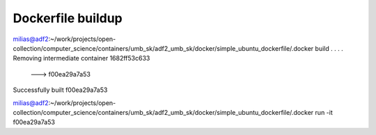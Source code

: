 Dockerfile buildup
------------------

milias@adf2:~/work/projects/open-collection/computer_science/containers/umb_sk/adf2_umb_sk/docker/simple_ubuntu_dockerfile/.docker build .
.
.
.
Removing intermediate container 1682ff53c633
 ---> f00ea29a7a53
Successfully built f00ea29a7a53


milias@adf2:~/work/projects/open-collection/computer_science/containers/umb_sk/adf2_umb_sk/docker/simple_ubuntu_dockerfile/.docker run -it f00ea29a7a53 


